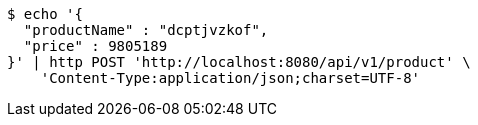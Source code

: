 [source,bash]
----
$ echo '{
  "productName" : "dcptjvzkof",
  "price" : 9805189
}' | http POST 'http://localhost:8080/api/v1/product' \
    'Content-Type:application/json;charset=UTF-8'
----